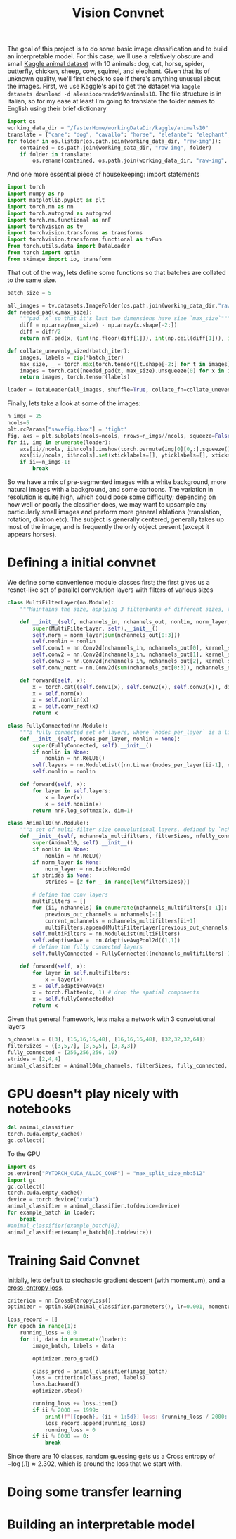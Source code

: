 :PROPERTIES:
:header-args: :session *animal10 :kernel kaggle
:END:
#+title: Vision Convnet
The goal of this project is to do some basic image classification and to build an interpretable model. For this case, we'll use a relatively obscure and small [[https://www.kaggle.com/datasets/alessiocorrado99/animals10][Kaggle animal dataset]] with 10 animals: dog, cat, horse, spider, butterfly, chicken, sheep, cow, squirrel, and elephant.
Given that its of unknown quality, we'll first check to see if there's anything unusual about the images.
First, we use Kaggle's api to get the dataset via =kaggle datasets download -d alessiocorrado99/animals10=. The file structure is in Italian, so for my ease at least I'm going to translate the folder names to English using their brief dictionary
#+begin_src jupyter-python
import os
working_data_dir = "/fasterHome/workingDataDir/kaggle/animals10"
translate = {"cane": "dog", "cavallo": "horse", "elefante": "elephant", "farfalla": "butterfly", "gallina": "chicken", "gatto": "cat", "mucca": "cow", "pecora": "sheep", "scoiattolo": "squirrel", "ragno": "spider"}
for folder in os.listdir(os.path.join(working_data_dir, "raw-img")):
    contained = os.path.join(working_data_dir, "raw-img", folder)
    if folder in translate:
        os.rename(contained, os.path.join(working_data_dir, "raw-img", translate[folder]))
#+end_src

#+RESULTS:

And one more essential piece of housekeeping: import statements
#+begin_src jupyter-python
import torch
import numpy as np
import matplotlib.pyplot as plt
import torch.nn as nn
import torch.autograd as autograd
import torch.nn.functional as nnF
import torchvision as tv
import torchvision.transforms as transforms
import torchvision.transforms.functional as tvFun
from torch.utils.data import DataLoader
from torch import optim
from skimage import io, transform
#+end_src

#+RESULTS:
: /fasterHome/anaconda3/envs/kaggle/lib/python3.10/site-packages/tqdm/auto.py:22: TqdmWarning: IProgress not found. Please update jupyter and ipywidgets. See https://ipywidgets.readthedocs.io/en/stable/user_install.html
:   from .autonotebook import tqdm as notebook_tqdm

That out of the way, lets define some functions so that batches are collated to the same size.
#+begin_src jupyter-python
batch_size = 5

all_images = tv.datasets.ImageFolder(os.path.join(working_data_dir,"raw-img"), transform=tv.transforms.ToTensor())
def needed_pad(x,max_size):
    """pad `x` so that it's last two dimensions have size `max_size`"""
    diff = np.array(max_size) - np.array(x.shape[-2:])
    diff = diff/2
    return nnF.pad(x, (int(np.floor(diff[1])), int(np.ceil(diff[1])), int(np.floor(diff[0])), int(np.ceil(diff[0]))))

def collate_unevenly_sized(batch_iter):
    images, labels = zip(*batch_iter)
    max_size, _ = torch.max(torch.tensor([t.shape[-2:] for t in images]), dim=0)
    images = torch.cat([needed_pad(x, max_size).unsqueeze(0) for x in images], dim=0)
    return images, torch.tensor(labels)

loader = DataLoader(all_images, shuffle=True, collate_fn=collate_unevenly_sized, batch_size=20)
#+end_src

#+RESULTS:



Finally, lets take a look at some of the images:
#+begin_src jupyter-python
n_imgs = 25
ncols=5
plt.rcParams["savefig.bbox"] = 'tight'
fig, axs = plt.subplots(ncols=ncols, nrows=n_imgs//ncols, squeeze=False)
for ii, img in enumerate(loader):
    axs[ii//ncols, ii%ncols].imshow(torch.permute(img[0][0,:].squeeze(), (1,2,0)))
    axs[ii//ncols, ii%ncols].set(xticklabels=[], yticklabels=[], xticks=[], yticks=[])
    if ii==n_imgs-1:
        break
#+end_src

#+RESULTS:
[[file:./.ob-jupyter/3ebd05b7f44853681f0743db6831163d3552a257.png]]

So we have a mix of pre-segmented images with a white background, more natural images with a background, and some cartoons. The variation in resolution is quite high, which could pose some difficulty; depending on how well or poorly the classifier does, we may want to upsample any particularly small images and perform more general ablations (translation, rotation, dilation etc). The subject is generally centered, generally takes up most of the image, and is frequently the only object present (except it appears horses).
* Defining a initial convnet
We define some convenience module classes first; the first gives us a resnet-like set of parallel convolution layers with filters of various sizes
#+begin_src jupyter-python
class MultiFilterLayer(nn.Module):
    """Maintains the size, applying 3 filterbanks of different sizes, then do a batch norm, and finally a mixing filter (1x1 convolution) that also subsamples. Generally inspired by the ResNet architecture."""

    def __init__(self, nchannels_in, nchannels_out, nonlin, norm_layer, filterSizes=(3,5,7), stride=2):
        super(MultiFilterLayer, self).__init__()
        self.norm = norm_layer(sum(nchannels_out[0:3]))
        self.nonlin = nonlin
        self.conv1 = nn.Conv2d(nchannels_in, nchannels_out[0], kernel_size=filterSizes[0], padding="same")
        self.conv2 = nn.Conv2d(nchannels_in, nchannels_out[1], kernel_size=filterSizes[1], padding="same")
        self.conv3 = nn.Conv2d(nchannels_in, nchannels_out[2], kernel_size=filterSizes[2], padding="same")
        self.conv_next = nn.Conv2d(sum(nchannels_out[0:3]), nchannels_out[3], kernel_size=1, stride=stride)

    def forward(self, x):
        x = torch.cat((self.conv1(x), self.conv2(x), self.conv3(x)), dim=1)
        x = self.norm(x)
        x = self.nonlin(x)
        x = self.conv_next(x)
        return x

class FullyConnected(nn.Module):
    """a fully connected set of layers, where `nodes_per_layer` is a list of the number of nodes in the ith layer for i>0, while the 0th entry is the size of the input. Between each layer is an application of the function `nonlin`."""
    def __init__(self, nodes_per_layer, nonlin = None):
        super(FullyConnected, self).__init__()
        if nonlin is None:
            nonlin = nn.ReLU6()
        self.layers = nn.ModuleList([nn.Linear(nodes_per_layer[ii-1], node) for (ii,node) in enumerate(nodes_per_layer) if ii>0])
        self.nonlin = nonlin

    def forward(self, x):
        for layer in self.layers:
            x = layer(x)
            x = self.nonlin(x)
        return nnF.log_softmax(x, dim=1)

class Animal10(nn.Module):
    """a set of multi-filter size convolutional layers, defined by `nchannels_multifilters` and `filterSizes`, followed by a set of fully connected layers, defined by `nfully_connected` (the first entry of n_fully_connected corresponds to the size of ). The nonlinearity `nonlin` is used univerally between all layers, while `norm_layer` defines the kind of batch norm used by the `MulitiFilterLayer`s."""
    def __init__(self, nchannels_multifilters, filterSizes, nfully_connected, nonlin = None, norm_layer = None, strides = None):
        super(Animal10, self).__init__()
        if nonlin is None:
            nonlin = nn.ReLU()
        if norm_layer is None:
            norm_layer = nn.BatchNorm2d
        if strides is None:
            strides = [2 for _ in range(len(filterSizes))]

        # define the conv layers
        multiFilters = []
        for (ii, nchannels) in enumerate(nchannels_multifilters[:-1]):
            previous_out_channels = nchannels[-1]
            current_nchannels = nchannels_multifilters[ii+1]
            multiFilters.append(MultiFilterLayer(previous_out_channels, current_nchannels, nonlin, norm_layer, filterSizes[ii], strides[ii]))
        self.multiFilters = nn.ModuleList(multiFilters)
        self.adaptiveAve =  nn.AdaptiveAvgPool2d((1,1))
        # define the fully connected layers
        self.fullyConnected = FullyConnected([nchannels_multifilters[-1][-1], *nfully_connected], nonlin)

    def forward(self, x):
        for layer in self.multiFilters:
            x = layer(x)
        x = self.adaptiveAve(x)
        x = torch.flatten(x, 1) # drop the spatial components
        x = self.fullyConnected(x)
        return x
#+end_src

#+RESULTS:


Given that general framework, lets make a network with 3 convolutional layers
#+begin_src jupyter-python
n_channels = ([3], [16,16,16,48], [16,16,16,48], [32,32,32,64])
filterSizes = ([3,5,7], [3,5,5], [3,3,3])
fully_connected = (256,256,256, 10)
strides = [2,4,4]
animal_classifier = Animal10(n_channels, filterSizes, fully_connected, strides = strides)
#+end_src

#+RESULTS:
* GPU doesn't play nicely with notebooks
#+begin_src jupyter-python
del animal_classifier
torch.cuda.empty_cache()
gc.collect()
#+end_src

#+RESULTS:
: 5197

To the GPU
#+begin_src jupyter-python
import os
os.environ["PYTORCH_CUDA_ALLOC_CONF"] = "max_split_size_mb:512"
import gc
gc.collect()
torch.cuda.empty_cache()
device = torch.device("cuda")
animal_classifier = animal_classifier.to(device=device)
for example_batch in loader:
    break
#animal_classifier(example_batch[0])
animal_classifier(example_batch[0].to(device))
#+end_src

#+RESULTS:
:RESULTS:
# [goto error]
#+begin_example
[0;31m---------------------------------------------------------------------------[0m
[0;31mRuntimeError[0m                              Traceback (most recent call last)
Cell [0;32mIn[42], line 11[0m
[1;32m      9[0m     [38;5;28;01mbreak[39;00m
[1;32m     10[0m [38;5;66;03m#animal_classifier(example_batch[0])[39;00m
[0;32m---> 11[0m [43manimal_classifier[49m[43m([49m[43mexample_batch[49m[43m[[49m[38;5;241;43m0[39;49m[43m][49m[38;5;241;43m.[39;49m[43mto[49m[43m([49m[43mdevice[49m[43m)[49m[43m)[49m

File [0;32m/fasterHome/anaconda3/envs/kaggle/lib/python3.10/site-packages/torch/nn/modules/module.py:1130[0m, in [0;36mModule._call_impl[0;34m(self, *input, **kwargs)[0m
[1;32m   1126[0m [38;5;66;03m# If we don't have any hooks, we want to skip the rest of the logic in[39;00m
[1;32m   1127[0m [38;5;66;03m# this function, and just call forward.[39;00m
[1;32m   1128[0m [38;5;28;01mif[39;00m [38;5;129;01mnot[39;00m ([38;5;28mself[39m[38;5;241m.[39m_backward_hooks [38;5;129;01mor[39;00m [38;5;28mself[39m[38;5;241m.[39m_forward_hooks [38;5;129;01mor[39;00m [38;5;28mself[39m[38;5;241m.[39m_forward_pre_hooks [38;5;129;01mor[39;00m _global_backward_hooks
[1;32m   1129[0m         [38;5;129;01mor[39;00m _global_forward_hooks [38;5;129;01mor[39;00m _global_forward_pre_hooks):
[0;32m-> 1130[0m     [38;5;28;01mreturn[39;00m [43mforward_call[49m[43m([49m[38;5;241;43m*[39;49m[38;5;28;43minput[39;49m[43m,[49m[43m [49m[38;5;241;43m*[39;49m[38;5;241;43m*[39;49m[43mkwargs[49m[43m)[49m
[1;32m   1131[0m [38;5;66;03m# Do not call functions when jit is used[39;00m
[1;32m   1132[0m full_backward_hooks, non_full_backward_hooks [38;5;241m=[39m [], []

Cell [0;32mIn[4], line 59[0m, in [0;36mAnimal10.forward[0;34m(self, x)[0m
[1;32m     57[0m [38;5;28;01mdef[39;00m [38;5;21mforward[39m([38;5;28mself[39m, x):
[1;32m     58[0m     [38;5;28;01mfor[39;00m layer [38;5;129;01min[39;00m [38;5;28mself[39m[38;5;241m.[39mmultiFilters:
[0;32m---> 59[0m         x [38;5;241m=[39m [43mlayer[49m[43m([49m[43mx[49m[43m)[49m
[1;32m     60[0m     x [38;5;241m=[39m [38;5;28mself[39m[38;5;241m.[39madaptiveAve(x)
[1;32m     61[0m     x [38;5;241m=[39m torch[38;5;241m.[39mflatten(x, [38;5;241m1[39m) [38;5;66;03m# drop the spatial components[39;00m

File [0;32m/fasterHome/anaconda3/envs/kaggle/lib/python3.10/site-packages/torch/nn/modules/module.py:1130[0m, in [0;36mModule._call_impl[0;34m(self, *input, **kwargs)[0m
[1;32m   1126[0m [38;5;66;03m# If we don't have any hooks, we want to skip the rest of the logic in[39;00m
[1;32m   1127[0m [38;5;66;03m# this function, and just call forward.[39;00m
[1;32m   1128[0m [38;5;28;01mif[39;00m [38;5;129;01mnot[39;00m ([38;5;28mself[39m[38;5;241m.[39m_backward_hooks [38;5;129;01mor[39;00m [38;5;28mself[39m[38;5;241m.[39m_forward_hooks [38;5;129;01mor[39;00m [38;5;28mself[39m[38;5;241m.[39m_forward_pre_hooks [38;5;129;01mor[39;00m _global_backward_hooks
[1;32m   1129[0m         [38;5;129;01mor[39;00m _global_forward_hooks [38;5;129;01mor[39;00m _global_forward_pre_hooks):
[0;32m-> 1130[0m     [38;5;28;01mreturn[39;00m [43mforward_call[49m[43m([49m[38;5;241;43m*[39;49m[38;5;28;43minput[39;49m[43m,[49m[43m [49m[38;5;241;43m*[39;49m[38;5;241;43m*[39;49m[43mkwargs[49m[43m)[49m
[1;32m   1131[0m [38;5;66;03m# Do not call functions when jit is used[39;00m
[1;32m   1132[0m full_backward_hooks, non_full_backward_hooks [38;5;241m=[39m [], []

Cell [0;32mIn[4], line 15[0m, in [0;36mMultiFilterLayer.forward[0;34m(self, x)[0m
[1;32m     13[0m [38;5;28;01mdef[39;00m [38;5;21mforward[39m([38;5;28mself[39m, x):
[1;32m     14[0m     x [38;5;241m=[39m torch[38;5;241m.[39mcat(([38;5;28mself[39m[38;5;241m.[39mconv1(x), [38;5;28mself[39m[38;5;241m.[39mconv2(x), [38;5;28mself[39m[38;5;241m.[39mconv3(x)), dim[38;5;241m=[39m[38;5;241m1[39m)
[0;32m---> 15[0m     x [38;5;241m=[39m [38;5;28;43mself[39;49m[38;5;241;43m.[39;49m[43mnorm[49m[43m([49m[43mx[49m[43m)[49m
[1;32m     16[0m     x [38;5;241m=[39m [38;5;28mself[39m[38;5;241m.[39mnonlin(x)
[1;32m     17[0m     x [38;5;241m=[39m [38;5;28mself[39m[38;5;241m.[39mconv_next(x)

File [0;32m/fasterHome/anaconda3/envs/kaggle/lib/python3.10/site-packages/torch/nn/modules/module.py:1130[0m, in [0;36mModule._call_impl[0;34m(self, *input, **kwargs)[0m
[1;32m   1126[0m [38;5;66;03m# If we don't have any hooks, we want to skip the rest of the logic in[39;00m
[1;32m   1127[0m [38;5;66;03m# this function, and just call forward.[39;00m
[1;32m   1128[0m [38;5;28;01mif[39;00m [38;5;129;01mnot[39;00m ([38;5;28mself[39m[38;5;241m.[39m_backward_hooks [38;5;129;01mor[39;00m [38;5;28mself[39m[38;5;241m.[39m_forward_hooks [38;5;129;01mor[39;00m [38;5;28mself[39m[38;5;241m.[39m_forward_pre_hooks [38;5;129;01mor[39;00m _global_backward_hooks
[1;32m   1129[0m         [38;5;129;01mor[39;00m _global_forward_hooks [38;5;129;01mor[39;00m _global_forward_pre_hooks):
[0;32m-> 1130[0m     [38;5;28;01mreturn[39;00m [43mforward_call[49m[43m([49m[38;5;241;43m*[39;49m[38;5;28;43minput[39;49m[43m,[49m[43m [49m[38;5;241;43m*[39;49m[38;5;241;43m*[39;49m[43mkwargs[49m[43m)[49m
[1;32m   1131[0m [38;5;66;03m# Do not call functions when jit is used[39;00m
[1;32m   1132[0m full_backward_hooks, non_full_backward_hooks [38;5;241m=[39m [], []

File [0;32m/fasterHome/anaconda3/envs/kaggle/lib/python3.10/site-packages/torch/nn/modules/batchnorm.py:168[0m, in [0;36m_BatchNorm.forward[0;34m(self, input)[0m
[1;32m    161[0m     bn_training [38;5;241m=[39m ([38;5;28mself[39m[38;5;241m.[39mrunning_mean [38;5;129;01mis[39;00m [38;5;28;01mNone[39;00m) [38;5;129;01mand[39;00m ([38;5;28mself[39m[38;5;241m.[39mrunning_var [38;5;129;01mis[39;00m [38;5;28;01mNone[39;00m)
[1;32m    163[0m [38;5;124mr[39m[38;5;124;03m"""[39;00m
[1;32m    164[0m [38;5;124;03mBuffers are only updated if they are to be tracked and we are in training mode. Thus they only need to be[39;00m
[1;32m    165[0m [38;5;124;03mpassed when the update should occur (i.e. in training mode when they are tracked), or when buffer stats are[39;00m
[1;32m    166[0m [38;5;124;03mused for normalization (i.e. in eval mode when buffers are not None).[39;00m
[1;32m    167[0m [38;5;124;03m"""[39;00m
[0;32m--> 168[0m [38;5;28;01mreturn[39;00m [43mF[49m[38;5;241;43m.[39;49m[43mbatch_norm[49m[43m([49m
[1;32m    169[0m [43m    [49m[38;5;28;43minput[39;49m[43m,[49m
[1;32m    170[0m [43m    [49m[38;5;66;43;03m# If buffers are not to be tracked, ensure that they won't be updated[39;49;00m
[1;32m    171[0m [43m    [49m[38;5;28;43mself[39;49m[38;5;241;43m.[39;49m[43mrunning_mean[49m
[1;32m    172[0m [43m    [49m[38;5;28;43;01mif[39;49;00m[43m [49m[38;5;129;43;01mnot[39;49;00m[43m [49m[38;5;28;43mself[39;49m[38;5;241;43m.[39;49m[43mtraining[49m[43m [49m[38;5;129;43;01mor[39;49;00m[43m [49m[38;5;28;43mself[39;49m[38;5;241;43m.[39;49m[43mtrack_running_stats[49m
[1;32m    173[0m [43m    [49m[38;5;28;43;01melse[39;49;00m[43m [49m[38;5;28;43;01mNone[39;49;00m[43m,[49m
[1;32m    174[0m [43m    [49m[38;5;28;43mself[39;49m[38;5;241;43m.[39;49m[43mrunning_var[49m[43m [49m[38;5;28;43;01mif[39;49;00m[43m [49m[38;5;129;43;01mnot[39;49;00m[43m [49m[38;5;28;43mself[39;49m[38;5;241;43m.[39;49m[43mtraining[49m[43m [49m[38;5;129;43;01mor[39;49;00m[43m [49m[38;5;28;43mself[39;49m[38;5;241;43m.[39;49m[43mtrack_running_stats[49m[43m [49m[38;5;28;43;01melse[39;49;00m[43m [49m[38;5;28;43;01mNone[39;49;00m[43m,[49m
[1;32m    175[0m [43m    [49m[38;5;28;43mself[39;49m[38;5;241;43m.[39;49m[43mweight[49m[43m,[49m
[1;32m    176[0m [43m    [49m[38;5;28;43mself[39;49m[38;5;241;43m.[39;49m[43mbias[49m[43m,[49m
[1;32m    177[0m [43m    [49m[43mbn_training[49m[43m,[49m
[1;32m    178[0m [43m    [49m[43mexponential_average_factor[49m[43m,[49m
[1;32m    179[0m [43m    [49m[38;5;28;43mself[39;49m[38;5;241;43m.[39;49m[43meps[49m[43m,[49m
[1;32m    180[0m [43m[49m[43m)[49m

File [0;32m/fasterHome/anaconda3/envs/kaggle/lib/python3.10/site-packages/torch/nn/functional.py:2438[0m, in [0;36mbatch_norm[0;34m(input, running_mean, running_var, weight, bias, training, momentum, eps)[0m
[1;32m   2435[0m [38;5;28;01mif[39;00m training:
[1;32m   2436[0m     _verify_batch_size([38;5;28minput[39m[38;5;241m.[39msize())
[0;32m-> 2438[0m [38;5;28;01mreturn[39;00m [43mtorch[49m[38;5;241;43m.[39;49m[43mbatch_norm[49m[43m([49m
[1;32m   2439[0m [43m    [49m[38;5;28;43minput[39;49m[43m,[49m[43m [49m[43mweight[49m[43m,[49m[43m [49m[43mbias[49m[43m,[49m[43m [49m[43mrunning_mean[49m[43m,[49m[43m [49m[43mrunning_var[49m[43m,[49m[43m [49m[43mtraining[49m[43m,[49m[43m [49m[43mmomentum[49m[43m,[49m[43m [49m[43meps[49m[43m,[49m[43m [49m[43mtorch[49m[38;5;241;43m.[39;49m[43mbackends[49m[38;5;241;43m.[39;49m[43mcudnn[49m[38;5;241;43m.[39;49m[43menabled[49m
[1;32m   2440[0m [43m[49m[43m)[49m

[0;31mRuntimeError[0m: CUDA out of memory. Tried to allocate 328.00 MiB (GPU 0; 7.92 GiB total capacity; 4.67 GiB already allocated; 202.81 MiB free; 5.47 GiB reserved in total by PyTorch) If reserved memory is >> allocated memory try setting max_split_size_mb to avoid fragmentation.  See documentation for Memory Management and PYTORCH_CUDA_ALLOC_CONF
#+end_example
:END:

* Training Said Convnet

Initially, lets default to stochastic gradient descent (with momentum), and a [[https://en.wikipedia.org/wiki/Cross_entropy][cross-entropy loss]].
#+begin_src jupyter-python
criterion = nn.CrossEntropyLoss()
optimizer = optim.SGD(animal_classifier.parameters(), lr=0.001, momentum=0.9)
#+end_src

#+RESULTS:


#+begin_src jupyter-python :async yes
loss_record = []
for epoch in range(1):
    running_loss = 0.0
    for ii, data in enumerate(loader):
        image_batch, labels = data

        optimizer.zero_grad()

        class_pred = animal_classifier(image_batch)
        loss = criterion(class_pred, labels)
        loss.backward()
        optimizer.step()

        running_loss += loss.item()
        if ii % 2000 == 1999:
            print(f"[{epoch}, {ii + 1:5d}] loss: {running_loss / 2000:.3f}")
            loss_record.append(running_loss)
            running_loss = 0
        if ii % 8000 == 0:
            break
#+end_src

#+RESULTS:

Since there are 10 classes, random guessing gets us a Cross entropy of $-\log(.1) \approx 2.302$, which is around the loss that we start with.
* Doing some transfer learning
* Building an interpretable model
